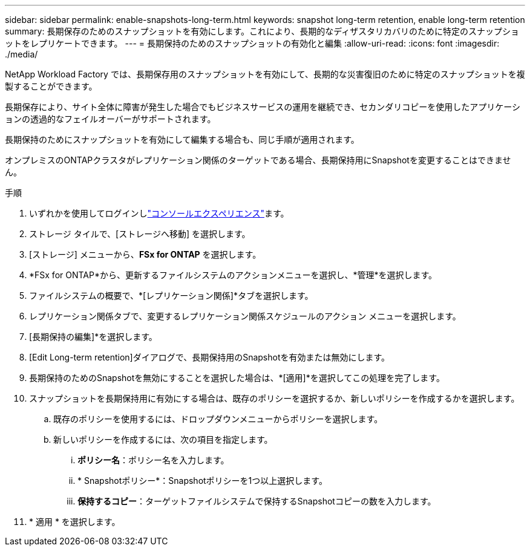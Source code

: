 ---
sidebar: sidebar 
permalink: enable-snapshots-long-term.html 
keywords: snapshot long-term retention, enable long-term retention 
summary: 長期保存のためのスナップショットを有効にします。これにより、長期的なディザスタリカバリのために特定のスナップショットをレプリケートできます。 
---
= 長期保持のためのスナップショットの有効化と編集
:allow-uri-read: 
:icons: font
:imagesdir: ./media/


[role="lead"]
NetApp Workload Factory では、長期保存用のスナップショットを有効にして、長期的な災害復旧のために特定のスナップショットを複製することができます。

長期保存により、サイト全体に障害が発生した場合でもビジネスサービスの運用を継続でき、セカンダリコピーを使用したアプリケーションの透過的なフェイルオーバーがサポートされます。

長期保持のためにスナップショットを有効にして編集する場合も、同じ手順が適用されます。

オンプレミスのONTAPクラスタがレプリケーション関係のターゲットである場合、長期保持用にSnapshotを変更することはできません。

.手順
. いずれかを使用してログインしlink:https://docs.netapp.com/us-en/workload-setup-admin/console-experiences.html["コンソールエクスペリエンス"^]ます。
. ストレージ タイルで、[ストレージへ移動] を選択します。
. [ストレージ] メニューから、*FSx for ONTAP* を選択します。
. *FSx for ONTAP*から、更新するファイルシステムのアクションメニューを選択し、*管理*を選択します。
. ファイルシステムの概要で、*[レプリケーション関係]*タブを選択します。
. レプリケーション関係タブで、変更するレプリケーション関係スケジュールのアクション メニューを選択します。
. [長期保持の編集]*を選択します。
. [Edit Long-term retention]ダイアログで、長期保持用のSnapshotを有効または無効にします。
. 長期保持のためのSnapshotを無効にすることを選択した場合は、*[適用]*を選択してこの処理を完了します。
. スナップショットを長期保持用に有効にする場合は、既存のポリシーを選択するか、新しいポリシーを作成するかを選択します。
+
.. 既存のポリシーを使用するには、ドロップダウンメニューからポリシーを選択します。
.. 新しいポリシーを作成するには、次の項目を指定します。
+
... *ポリシー名*：ポリシー名を入力します。
... * Snapshotポリシー*：Snapshotポリシーを1つ以上選択します。
... *保持するコピー*：ターゲットファイルシステムで保持するSnapshotコピーの数を入力します。




. * 適用 * を選択します。

